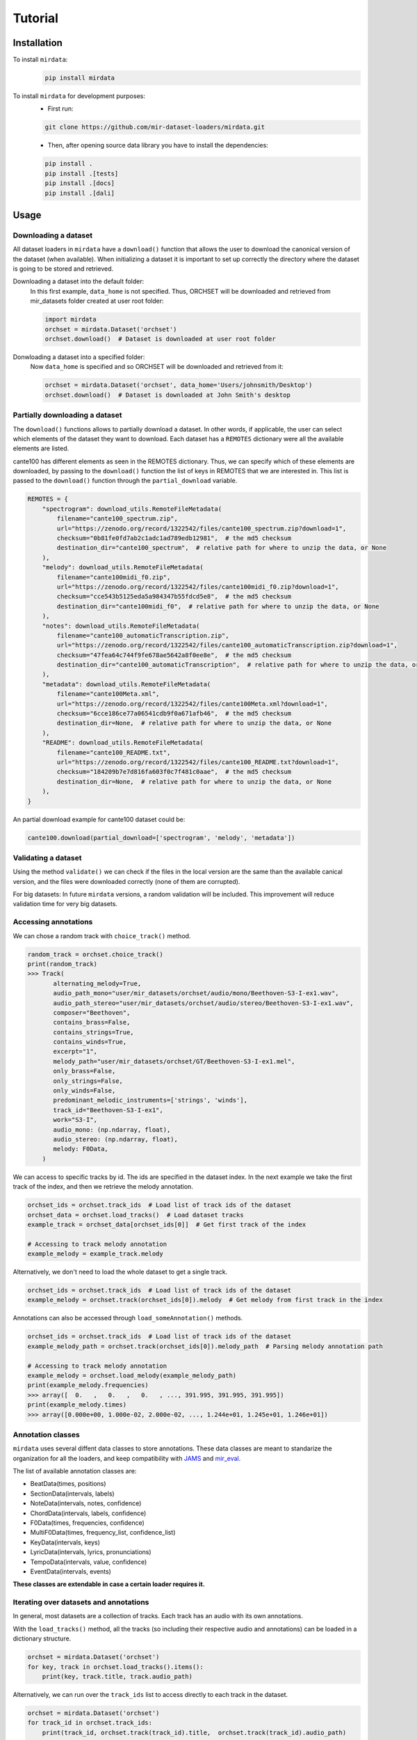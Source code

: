 .. _tutorial:

########
Tutorial
########

Installation
------------

To install ``mirdata``:
    .. code-block:: console

        pip install mirdata

To install ``mirdata`` for development purposes:
    - First run:

    .. code-block:: console

        git clone https://github.com/mir-dataset-loaders/mirdata.git

    - Then, after opening source data library you have to install the dependencies:

    .. code-block:: console

        pip install .
        pip install .[tests]
        pip install .[docs]
        pip install .[dali]


Usage
-----

Downloading a dataset
^^^^^^^^^^^^^^^^^^^^^

All dataset loaders in ``mirdata`` have a ``download()`` function that allows the user to download the canonical
version of the dataset (when available). When initializing a dataset it is important to set up correctly the directory
where the dataset is going to be stored and retrieved.

Downloading a dataset into the default folder:
    In this first example, ``data_home`` is not specified. Thus, ORCHSET will be downloaded and retrieved from mir_datasets
    folder created at user root folder:

    .. code-block:: python

        import mirdata
        orchset = mirdata.Dataset('orchset')
        orchset.download()  # Dataset is downloaded at user root folder

Donwloading a dataset into a specified folder:
    Now ``data_home`` is specified and so ORCHSET will be downloaded and retrieved from it:

    .. code-block:: python

        orchset = mirdata.Dataset('orchset', data_home='Users/johnsmith/Desktop')
        orchset.download()  # Dataset is downloaded at John Smith's desktop

Partially downloading a dataset
^^^^^^^^^^^^^^^^^^^^^^^^^^^^^^^

The ``download()`` functions allows to partially download a dataset. In other words, if applicable, the user can
select which elements of the dataset they want to download. Each dataset has a ``REMOTES`` dictionary were all
the available elements are listed.

cante100 has different elements as seen in the REMOTES dictionary. Thus, we can specify which of these elements are
downloaded, by passing to the ``download()`` function the list of keys in REMOTES that we are interested in. This
list is passed to the ``download()`` function through the ``partial_download`` variable.

.. code-block:: python

    REMOTES = {
        "spectrogram": download_utils.RemoteFileMetadata(
            filename="cante100_spectrum.zip",
            url="https://zenodo.org/record/1322542/files/cante100_spectrum.zip?download=1",
            checksum="0b81fe0fd7ab2c1adc1ad789edb12981",  # the md5 checksum
            destination_dir="cante100_spectrum",  # relative path for where to unzip the data, or None
        ),
        "melody": download_utils.RemoteFileMetadata(
            filename="cante100midi_f0.zip",
            url="https://zenodo.org/record/1322542/files/cante100midi_f0.zip?download=1",
            checksum="cce543b5125eda5a984347b55fdcd5e8",  # the md5 checksum
            destination_dir="cante100midi_f0",  # relative path for where to unzip the data, or None
        ),
        "notes": download_utils.RemoteFileMetadata(
            filename="cante100_automaticTranscription.zip",
            url="https://zenodo.org/record/1322542/files/cante100_automaticTranscription.zip?download=1",
            checksum="47fea64c744f9fe678ae5642a8f0ee8e",  # the md5 checksum
            destination_dir="cante100_automaticTranscription",  # relative path for where to unzip the data, or None
        ),
        "metadata": download_utils.RemoteFileMetadata(
            filename="cante100Meta.xml",
            url="https://zenodo.org/record/1322542/files/cante100Meta.xml?download=1",
            checksum="6cce186ce77a06541cdb9f0a671afb46",  # the md5 checksum
            destination_dir=None,  # relative path for where to unzip the data, or None
        ),
        "README": download_utils.RemoteFileMetadata(
            filename="cante100_README.txt",
            url="https://zenodo.org/record/1322542/files/cante100_README.txt?download=1",
            checksum="184209b7e7d816fa603f0c7f481c0aae",  # the md5 checksum
            destination_dir=None,  # relative path for where to unzip the data, or None
        ),
    }

An partial download example for cante100 dataset could be:

.. code-block:: python

    cante100.download(partial_download=['spectrogram', 'melody', 'metadata'])

Validating a dataset
^^^^^^^^^^^^^^^^^^^^

Using the method ``validate()`` we can check if the files in the local version are the same than the available canical version,
and the files were downloaded correctly (none of them are corrupted).

For big datasets: In future ``mirdata`` versions, a random validation will be included. This improvement will reduce validation time for very big datasets.

Accessing annotations
^^^^^^^^^^^^^^^^^^^^^

We can chose a random track with ``choice_track()`` method.

.. code-block:: python

    random_track = orchset.choice_track()
    print(random_track)
    >>> Track(
           alternating_melody=True,
           audio_path_mono="user/mir_datasets/orchset/audio/mono/Beethoven-S3-I-ex1.wav",
           audio_path_stereo="user/mir_datasets/orchset/audio/stereo/Beethoven-S3-I-ex1.wav",
           composer="Beethoven",
           contains_brass=False,
           contains_strings=True,
           contains_winds=True,
           excerpt="1",
           melody_path="user/mir_datasets/orchset/GT/Beethoven-S3-I-ex1.mel",
           only_brass=False,
           only_strings=False,
           only_winds=False,
           predominant_melodic_instruments=['strings', 'winds'],
           track_id="Beethoven-S3-I-ex1",
           work="S3-I",
           audio_mono: (np.ndarray, float),
           audio_stereo: (np.ndarray, float),
           melody: F0Data,
        )



We can access to specific tracks by id. The ids are specified in the dataset index.
In the next example we take the first track of the index, and then we retrieve the melody
annotation.

.. code-block:: python

    orchset_ids = orchset.track_ids  # Load list of track ids of the dataset
    orchset_data = orchset.load_tracks()  # Load dataset tracks
    example_track = orchset_data[orchset_ids[0]]  # Get first track of the index

    # Accessing to track melody annotation
    example_melody = example_track.melody


Alternatively, we don't need to load the whole dataset to get a single track.

.. code-block:: python

    orchset_ids = orchset.track_ids  # Load list of track ids of the dataset
    example_melody = orchset.track(orchset_ids[0]).melody  # Get melody from first track in the index


Annotations can also be accessed through ``load_someAnnotation()`` methods.

.. code-block:: python

    orchset_ids = orchset.track_ids  # Load list of track ids of the dataset
    example_melody_path = orchset.track(orchset_ids[0]).melody_path  # Parsing melody annotation path

    # Accessing to track melody annotation
    example_melody = orchset.load_melody(example_melody_path)
    print(example_melody.frequencies)
    >>> array([  0.   ,   0.   ,   0.   , ..., 391.995, 391.995, 391.995])
    print(example_melody.times)
    >>> array([0.000e+00, 1.000e-02, 2.000e-02, ..., 1.244e+01, 1.245e+01, 1.246e+01])


Annotation classes
^^^^^^^^^^^^^^^^^^

``mirdata`` uses several diffent data classes to store annotations. These data classes are meant to standarize the organization for
all the loaders, and keep compatibility with `JAMS <https://jams.readthedocs.io/en/stable/>`_ and `mir_eval <https://craffel.github.io/mir_eval/>`_.

The list of available annotation classes are:

- BeatData(times, positions)
- SectionData(intervals, labels)
- NoteData(intervals, notes, confidence)
- ChordData(intervals, labels, confidence)
- F0Data(times, frequencies, confidence)
- MultiF0Data(times, frequency_list, confidence_list)
- KeyData(intervals, keys)
- LyricData(intervals, lyrics, pronunciations)
- TempoData(intervals, value, confidence)
- EventData(intervals, events)

**These classes are extendable in case a certain loader requires it.**

Iterating over datasets and annotations
^^^^^^^^^^^^^^^^^^^^^^^^^^^^^^^^^^^^^^^
In general, most datasets are a collection of tracks. Each track has an audio with its own annotations.

With the ``load_tracks()`` method, all the tracks (so including their respective audio and annotations) can be loaded
in a dictionary structure.

.. code-block:: python

    orchset = mirdata.Dataset('orchset')
    for key, track in orchset.load_tracks().items():
        print(key, track.title, track.audio_path)


Alternatively, we can run over the ``track_ids`` list to access directly to each track in the dataset.

.. code-block:: python

    orchset = mirdata.Dataset('orchset')
    for track_id in orchset.track_ids:
        print(track_id, orchset.track(track_id).title,  orchset.track(track_id).audio_path)


Working with remote index
^^^^^^^^^^^^^^^^^^^^^^^^^^^^

For the end user there is no difference between the remote and local indexes.

However, to extend the library you have to add in utils.LargeData(...) the remote_index argument with a
download_utils.RemoteFileMetadata dictionary with the remote index information.

DATA = utils.LargeData("acousticbrainz_genre_index.json", remote_index=REMOTE_INDEX)

.. code-block:: python

    REMOTE_INDEX = {
        "REMOTE_INDEX": download_utils.RemoteFileMetadata(
            filename="acousticbrainz_genre_index.json.zip",
            url="https://zenodo.org/record/4298580/files/acousticbrainz_genre_index.json.zip?download=1",
            checksum="810f1c003f53cbe58002ba96e6d4d138",
            destination_dir="",
        )
    }
    DATA = utils.LargeData("acousticbrainz_genre_index.json", remote_index=REMOTE_INDEX)


Working with big datasets
^^^^^^^^^^^^^^^^^^^^^^^^^

In the development of large datasets, it is advisable to create an index as small as possible to develop
the new dataset and pass the tests.

Using mirdata with tensorlow or pytorch
^^^^^^^^^^^^^^^^^^^^^^^^^^^^^^^^^^^^^^^

In future ``mirdata`` versions, generators for tensorflow and pytorch will be included in the library.